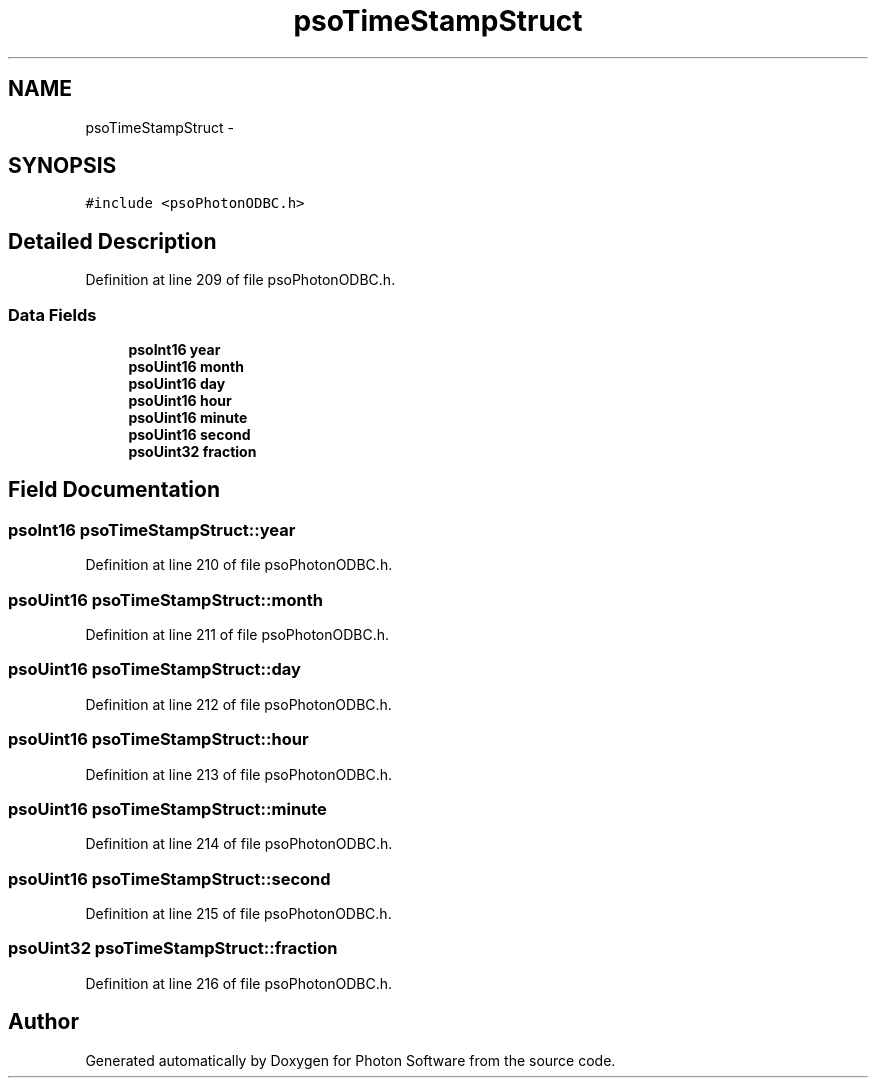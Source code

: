 .TH "psoTimeStampStruct" 3 "27 Mar 2009" "Version 0.5.0" "Photon Software" \" -*- nroff -*-
.ad l
.nh
.SH NAME
psoTimeStampStruct \- 
.SH SYNOPSIS
.br
.PP
\fC#include <psoPhotonODBC.h>\fP
.PP
.SH "Detailed Description"
.PP 
Definition at line 209 of file psoPhotonODBC.h.
.SS "Data Fields"

.in +1c
.ti -1c
.RI "\fBpsoInt16\fP \fByear\fP"
.br
.ti -1c
.RI "\fBpsoUint16\fP \fBmonth\fP"
.br
.ti -1c
.RI "\fBpsoUint16\fP \fBday\fP"
.br
.ti -1c
.RI "\fBpsoUint16\fP \fBhour\fP"
.br
.ti -1c
.RI "\fBpsoUint16\fP \fBminute\fP"
.br
.ti -1c
.RI "\fBpsoUint16\fP \fBsecond\fP"
.br
.ti -1c
.RI "\fBpsoUint32\fP \fBfraction\fP"
.br
.in -1c
.SH "Field Documentation"
.PP 
.SS "\fBpsoInt16\fP \fBpsoTimeStampStruct::year\fP"
.PP
Definition at line 210 of file psoPhotonODBC.h.
.SS "\fBpsoUint16\fP \fBpsoTimeStampStruct::month\fP"
.PP
Definition at line 211 of file psoPhotonODBC.h.
.SS "\fBpsoUint16\fP \fBpsoTimeStampStruct::day\fP"
.PP
Definition at line 212 of file psoPhotonODBC.h.
.SS "\fBpsoUint16\fP \fBpsoTimeStampStruct::hour\fP"
.PP
Definition at line 213 of file psoPhotonODBC.h.
.SS "\fBpsoUint16\fP \fBpsoTimeStampStruct::minute\fP"
.PP
Definition at line 214 of file psoPhotonODBC.h.
.SS "\fBpsoUint16\fP \fBpsoTimeStampStruct::second\fP"
.PP
Definition at line 215 of file psoPhotonODBC.h.
.SS "\fBpsoUint32\fP \fBpsoTimeStampStruct::fraction\fP"
.PP
Definition at line 216 of file psoPhotonODBC.h.

.SH "Author"
.PP 
Generated automatically by Doxygen for Photon Software from the source code.
